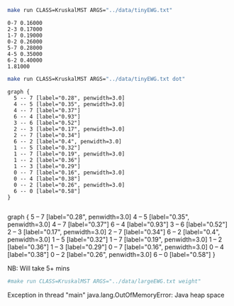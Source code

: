 
#+BEGIN_SRC sh :results output :exports both
make run CLASS=KruskalMST ARGS="../data/tinyEWG.txt"
#+END_SRC

#+RESULTS:
: 0-7 0.16000
: 2-3 0.17000
: 1-7 0.19000
: 0-2 0.26000
: 5-7 0.28000
: 4-5 0.35000
: 6-2 0.40000
: 1.81000

#+NAME: kmst
#+BEGIN_SRC sh :results output :exports both
make run CLASS=KruskalMST ARGS="../data/tinyEWG.txt dot"
#+END_SRC

#+RESULTS: kmst
#+begin_example
graph {
  5 -- 7 [label="0.28", penwidth=3.0]
  4 -- 5 [label="0.35", penwidth=3.0]
  4 -- 7 [label="0.37"]
  6 -- 4 [label="0.93"]
  3 -- 6 [label="0.52"]
  2 -- 3 [label="0.17", penwidth=3.0]
  2 -- 7 [label="0.34"]
  6 -- 2 [label="0.4", penwidth=3.0]
  1 -- 5 [label="0.32"]
  1 -- 7 [label="0.19", penwidth=3.0]
  1 -- 2 [label="0.36"]
  1 -- 3 [label="0.29"]
  0 -- 7 [label="0.16", penwidth=3.0]
  0 -- 4 [label="0.38"]
  0 -- 2 [label="0.26", penwidth=3.0]
  6 -- 0 [label="0.58"]
}

#+end_example

#+RESULTS:
:RESULTS:
graph {
  5 -- 7 [label="0.28", penwidth=3.0]
  4 -- 5 [label="0.35", penwidth=3.0]
  4 -- 7 [label="0.37"]
  6 -- 4 [label="0.93"]
  3 -- 6 [label="0.52"]
  2 -- 3 [label="0.17", penwidth=3.0]
  2 -- 7 [label="0.34"]
  6 -- 2 [label="0.4", penwidth=3.0]
  1 -- 5 [label="0.32"]
  1 -- 7 [label="0.19", penwidth=3.0]
  1 -- 2 [label="0.36"]
  1 -- 3 [label="0.29"]
  0 -- 7 [label="0.16", penwidth=3.0]
  0 -- 4 [label="0.38"]
  0 -- 2 [label="0.26", penwidth=3.0]
  6 -- 0 [label="0.58"]
}

:END:

#+BEGIN_SRC dot :file kmst.png :var src=kmst :exports results
$src
#+END_SRC

#+RESULTS:
[[file:kmst.png]]

NB: Will take 5+ mins
#+BEGIN_SRC sh :results output
#make run CLASS=KruskalMST ARGS="../data/largeEWG.txt weight"
#+END_SRC

#+RESULTS:

Exception in thread "main" java.lang.OutOfMemoryError: Java heap space
